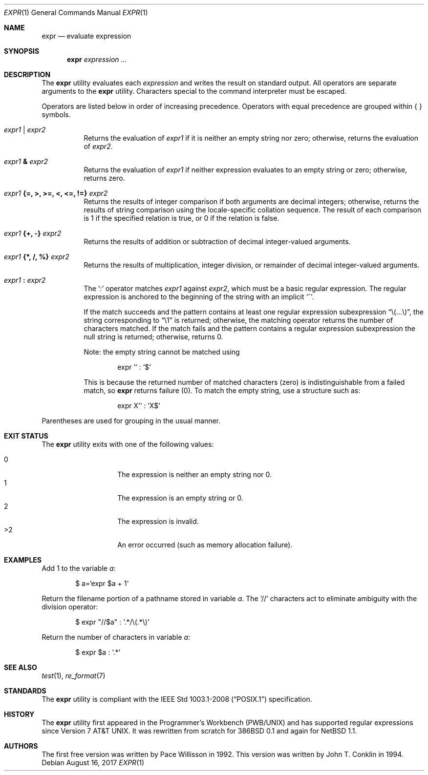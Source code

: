 .\"	$OpenBSD: expr.1,v 1.24 2017/08/16 20:10:58 schwarze Exp $
.\"	$NetBSD: expr.1,v 1.9 1995/04/28 23:27:13 jtc Exp $
.\"
.\" Written by J.T. Conklin <jtc@netbsd.org>.
.\" Public domain.
.\"
.Dd $Mdocdate: August 16 2017 $
.Dt EXPR 1
.Os
.Sh NAME
.Nm expr
.Nd evaluate expression
.Sh SYNOPSIS
.Nm expr
.Ar expression ...
.Sh DESCRIPTION
The
.Nm
utility evaluates each
.Ar expression
and writes the result on standard output.
All operators are separate arguments to the
.Nm
utility.
Characters special to the command interpreter must be escaped.
.Pp
Operators are listed below in order of increasing precedence.
Operators with equal precedence are grouped within { } symbols.
.Bl -tag -width indent
.It Ar expr1 | expr2
Returns the evaluation of
.Ar expr1
if it is neither an empty string nor zero;
otherwise, returns the evaluation of
.Ar expr2 .
.It Ar expr1 Li & Ar expr2
Returns the evaluation of
.Ar expr1
if neither expression evaluates to an empty string or zero;
otherwise, returns zero.
.It Ar expr1 Li "{=, >, >=, <, <=, !=}" Ar expr2
Returns the results of integer comparison if both arguments are
decimal integers; otherwise, returns the results of string comparison
using the locale-specific collation sequence.
The result of each comparison is 1 if the specified relation is true,
or 0 if the relation is false.
.It Ar expr1 Li "{+, -}" Ar expr2
Returns the results of addition or subtraction of decimal integer-valued
arguments.
.It Ar expr1 Li "{*, /, %}" Ar expr2
Returns the results of multiplication, integer division, or remainder of
decimal integer-valued arguments.
.It Ar expr1 Li \&: Ar expr2
The
.Ql \&:
operator matches
.Ar expr1
against
.Ar expr2 ,
which must be a basic regular expression.
The regular expression is anchored
to the beginning of the string with an implicit
.Ql ^ .
.Pp
If the match succeeds and the pattern contains at least one regular
expression subexpression
.Dq "\e(...\e)" ,
the string corresponding to
.Dq "\e1"
is returned;
otherwise, the matching operator returns the number of characters matched.
If the match fails and the pattern contains a regular expression subexpression
the null string is returned;
otherwise, returns 0.
.Pp
Note: the empty string cannot be matched using
.Bd -literal -offset indent
expr '' : '$'
.Ed
.Pp
This is because the returned number of matched characters
.Pq zero
is indistinguishable from a failed match, so
.Nm
returns failure
.Pq 0 .
To match the empty string, use a structure such as:
.Bd -literal -offset indent
expr X'' : 'X$'
.Ed
.El
.Pp
Parentheses are used for grouping in the usual manner.
.Sh EXIT STATUS
The
.Nm
utility exits with one of the following values:
.Pp
.Bl -tag -width Ds -offset indent -compact
.It 0
The expression is neither an empty string nor 0.
.It 1
The expression is an empty string or 0.
.It 2
The expression is invalid.
.It \*(Gt2
An error occurred (such as memory allocation failure).
.El
.Sh EXAMPLES
Add 1 to the variable
.Va a :
.Bd -literal -offset indent
$ a=`expr $a + 1`
.Ed
.Pp
Return the filename portion of a pathname stored
in variable
.Va a .
The
.Ql //
characters act to eliminate ambiguity with the division operator:
.Bd -literal -offset indent
$ expr "//$a" \&: '.*/\e(.*\e)'
.Ed
.Pp
Return the number of characters in variable
.Va a :
.Bd -literal -offset indent
$ expr $a \&: '.*'
.Ed
.Sh SEE ALSO
.Xr test 1 ,
.Xr re_format 7
.Sh STANDARDS
The
.Nm
utility is compliant with the
.St -p1003.1-2008
specification.
.Sh HISTORY
The
.Nm
utility first appeared in the Programmer's Workbench (PWB/UNIX)
and has supported regular expressions since
.At v7 .
It was rewritten from scratch for
.Bx 386 0.1
and again for
.Nx 1.1 .
.Sh AUTHORS
.An -nosplit
The first free version was written by
.An Pace Willisson
in 1992.
This version was written by
.An John T. Conklin
in 1994.
